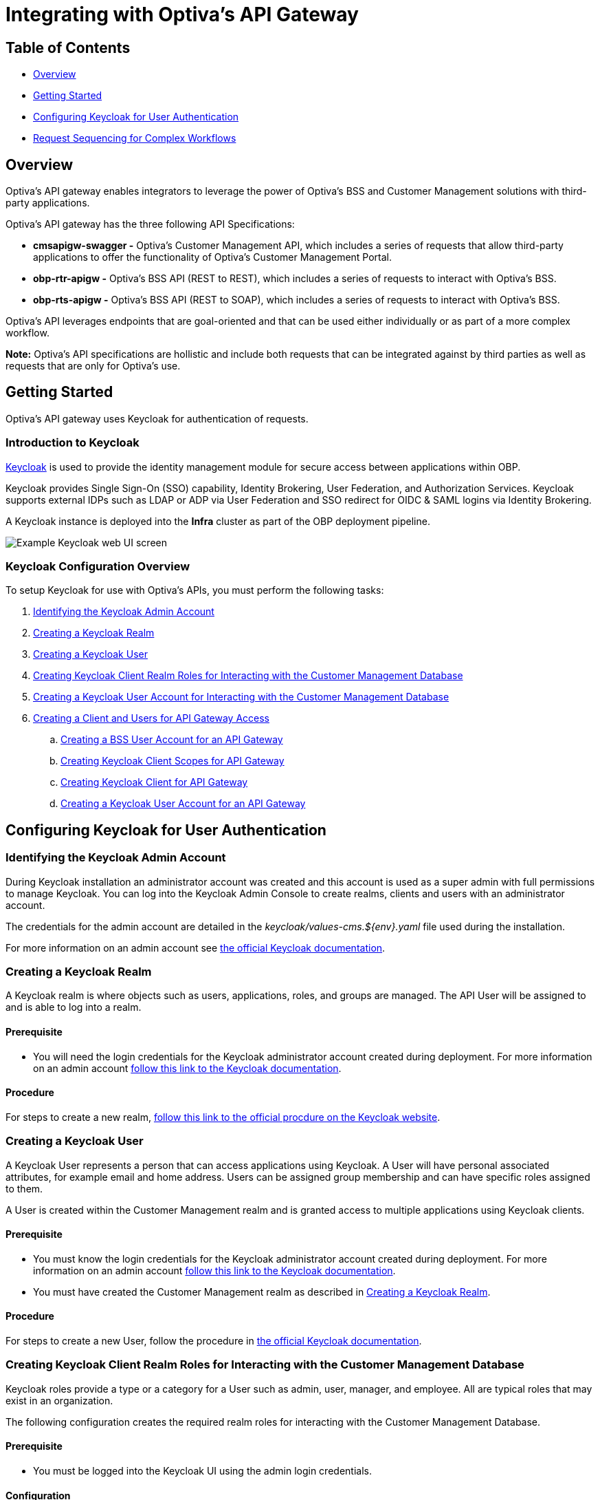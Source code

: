 = Integrating with Optiva's API Gateway

== Table of Contents
* <<Overview>>
* <<Getting Started>>
* <<Configuring Keycloak for User Authentication>>
* <<Request Sequencing for Complex Workflows>>

== Overview
Optiva's API gateway enables integrators to leverage the power of Optiva's BSS and Customer Management solutions with third-party applications.

Optiva's API gateway has the three following API Specifications:

* *cmsapigw-swagger -* Optiva's Customer Management API, which includes a series of requests that allow third-party applications to offer the functionality of Optiva's Customer Management Portal. 

* *obp-rtr-apigw -* Optiva's BSS API (REST to REST), which includes a series of requests to interact with Optiva's BSS.   

* *obp-rts-apigw -* Optiva's BSS API (REST to SOAP), which includes a series of requests to interact with Optiva's BSS. 

Optiva's API leverages endpoints that are goal-oriented and that can be used either individually or as part of a more complex workflow.

*Note:* Optiva's API specifications are hollistic and include both requests that can be integrated against by third parties as well as requests that are only for Optiva's use.

== Getting Started

Optiva's API gateway uses Keycloak for authentication of requests.

=== Introduction to Keycloak

https://www.keycloak.org/[Keycloak] is used to provide the identity management module for secure access between applications within OBP.

Keycloak provides Single Sign-On (SSO) capability, Identity Brokering, User Federation, and Authorization Services. Keycloak supports external IDPs such as LDAP or ADP via User Federation and SSO redirect for OIDC & SAML logins via Identity Brokering.

A Keycloak instance is deployed into the *Infra* cluster as part of the OBP deployment pipeline.

image::./Readme_images/Keycloak_UI.png[Example Keycloak web UI screen]

=== Keycloak Configuration Overview

To setup Keycloak for use with Optiva's APIs, you must perform the following tasks:


. <<Identifying the Keycloak Admin Account>>

. <<Creating a Keycloak Realm>>

. <<Creating a Keycloak User>>

. <<Creating Keycloak Client Realm Roles for Interacting with the Customer Management Database>>

. <<Creating a Keycloak User Account for Interacting with the Customer Management Database>>

. <<Creating a Client and Users for API Gateway Access>>

.. <<Creating a BSS User Account for an API Gateway>>

.. <<Creating Keycloak Client Scopes for API Gateway>>

.. <<Creating Keycloak Client for API Gateway>>

.. <<Creating a Keycloak User Account for an API Gateway>>


== Configuring Keycloak for User Authentication

=== Identifying the Keycloak Admin Account

During Keycloak installation an administrator account was created and this account is used as a super admin with full permissions to manage Keycloak. You can log into the Keycloak Admin Console to create realms, clients and users with an administrator account.

The credentials for the admin account are detailed in the _keycloak/values-cms.${env}.yaml_ 
file used during the installation.

For more information on an admin account see https://www.keycloak.org/docs/latest/server_admin/#creating-first-admin_server_administration_guide[the official Keycloak documentation].

=== Creating a Keycloak Realm

A Keycloak realm is where objects such as users, applications, roles, and groups are managed. The API User will be assigned to and is able to log into a realm.

==== Prerequisite
* You will need the login credentials for the Keycloak administrator account created during deployment. For more information on an admin account https://www.keycloak.org/docs/latest/server_admin/#creating-first-admin_server_administration_guide[follow this link to the Keycloak documentation].

==== Procedure
For steps to create a new realm, https://www.keycloak.org/docs/latest/server_admin/#configuring-realms[follow this link to the official procdure on the Keycloak website].

=== Creating a Keycloak User

A Keycloak User represents a person that can access applications using Keycloak. A User will have personal associated attributes, for example email and home address. Users can be assigned group membership and can have specific roles assigned to them.

A User is created within the Customer Management realm and is granted access to multiple applications using Keycloak clients.

==== Prerequisite
* You must know the login credentials for the Keycloak administrator account created during deployment. For more information on an admin account https://www.keycloak.org/docs/latest/server_admin/#creating-first-admin_server_administration_guide[follow this link to the Keycloak documentation].

* You must have created the Customer Management realm as described in <<Creating a Keycloak Realm>>.

==== Procedure

For steps to create a new User, follow the procedure in https://www.keycloak.org/docs/latest/server_admin/#proc-creating-user_server_administration_guide[the official Keycloak documentation].

=== Creating Keycloak Client Realm Roles for Interacting with the Customer Management Database

Keycloak roles provide a type or a category for a User such as admin, user, manager, and employee. All are typical roles that may exist in an organization.

The following configuration creates the required realm roles for interacting with the Customer Management Database.

==== Prerequisite

* You must be logged into the Keycloak UI using the admin login credentials.

==== Configuration

Use the following parameters to create the general realm roles for the Customer Management Portal. For the full procedure see https://www.keycloak.org/docs/latest/server_admin/#proc-creating-realm-roles_server_administration_guide[the official Keycloak documentation]:

[cols="1,1"]
|===
|*Role Name*
|*Description*

|_csr-all-customer-operations_
|To create/delete/view a customer and access customer’s dashboard.

|_csr-spid2-admin_
|To create/delete/view/update all entities and access their dashboards.

|_csr-all-operations_
|To create/delete/view and access dashboard of all entities.
|===

Use the following parameters to create the service provider realm roles for interacting with the Customer Management database. This set of roles should be recreated for each service provider configured in Customer Management, modify the SPID number for each additional set. For the full procedure https://www.keycloak.org/docs/latest/server_admin/#proc-creating-realm-roles_server_administration_guide[see the official Keycloak documentation]:

[cols="1,1"]
|===
|*Role Name*
|*Description*

|_1:*:*_
|Permission to access/view/create/delete/update all entities and view SPID1 dashboard.

|_1:admin_
|Permission to perform admin tasks for SPID 1.

|_1:approveAdjsutment:*_
|Permission to approve adjustments for SPID 1.

|_1:billingAccount:get_
|Permission to access/view billing account details and its dashboard.

|_1:billingAccount:patch_
|Permission to update billing account details.

|_1:billingAccount:post_
|Permission to create new billing account.

|_1:billingAccount:delete_
|Permission to delete a billing account.

|_1:billingAccount:*_
|Permission to create/delete/view/ update billingAccount and access its dashboard.

|_1:individual:get_
|Permission to access/view individual details.

|_1:individual:patch_
|Permission to update individual details.

|_1:individual:post_
|Permission to create new individual.

|_1:individual:delete_
|Permission to delete a individual.

|_1:individual:*_
|Permission to create/delete/view/update individual customers and access its dashboard.

|_1:customer:get_
|Permission to access/view customer details and its dashboard.

|_1:customer:patch_
|Permission to update customer details.

|_1:customer:post_
|Permission to create new customer.

|_1:customer:delete_
|Permission to delete a customer.

|_1:customer:*_
|Permission to create/delete/view/update individual customers and access its dashboard.

|_1:serviceProvider:get_
|Permission to access/view service provider details.

|_1:serviceProvider:patch_
|Permission to update service provider details.

|_1:serviceProvider:post_
|Permission to create new service provider.

|_1:allEntity:get_
|Permission to search in all entities.

|_1:dashboard:get_
|Permission to view main CSR dashboard.

|_1:exportData:*_
|Permission to export table data from an entry list page.
|===

*Note:* Any of the realm roles created above can be enhanced as a composite role. This applies additional controls for the operations, a User can perform in the Customer Management Portal. For more details on composite roles see https://www.keycloak.org/docs/latest/server_admin/#_composite-roles[the official Keycloak documentation].

=== Creating a Keycloak User Account for Interacting with the Customer Management Database

A Keycloak user account must be created for each application that will interact with the Customer Management database.

==== Prerequisites

* You must be logged into the Keycloak UI using the admin login credentials.

* You must know the email address and birth name of the new User.

* You must know the SPID value to be assigned to the User.

* You must have created the roles and permissions to assigned to the User as described in <<Creating Keycloak Client Realm Roles for Interacting with the Customer Management Database>>.

==== Configuration

Use the following parameters to create a User that can access the Customer Management Portal. For the full procedure see https://www.keycloak.org/docs/latest/server_admin/#proc-creating-user_server_administration_guide[the official Keycloak documentation]:

* *Create User* screen:

** *Username -* Enter the user name into the text box.

** *Email -* Enter the responsible email address into the text box.

** *Email verified -* Set the toggle to *On*.

** *First name -* Enter first name of the responsible POC into the text box.

** *Last name -* Enter birth last name of the responsible POC into the text box.

Once created, edit the User to apply the following configurations:

* *Attributes* tab - Populate the *Key* and *Value* parameters as follows:

[cols='1,1']
|===
|*Key*
|*Value*

|_availableSpids_
|This value is the SPID and name of the service provider that the User has access too, for example

_1:HappyPhone._

*Note:* Add this key and value pairing must be added for each service providers that the User requires access too.

|_allowCsrToManageMonthlySpendLimit_
|This value can be either of the following:

* _True_ -The User can modify subscription monthly spend limits.

* _False_ - The User cannot modify subscription monthly spend limits.

|_allowCsrToManageCreditLimit_
|This value can be either of the following:

* _True_ - The User can modify subscription credit limits.

* _False_ - The User cannot modify subscription credit limits.
|===

* *Credentials* tab:

** *Password -* Enter the initial password for the user credential login.

** *Password confirmation -* Enter the same initial password to confirm correct entry.

** *Temporary -* Set the toggle to *On*.

* *Role Mapping* tab:

** *Assign Role -* Assign the required roles from the pop-up window. Multiple roles can be selected.

=== Creating a Client and Users for API Gateway Access

Each external application making requests to OBP using the API gateway must have a Keycloak User accounts.

The following methods are used to authenticate an external application:

. *Keycloak Roles -* The CM client roles must be added to the user account. For more details on configuring the roles see <<Creating Keycloak Client Realm Roles for Interacting with the Customer Management Database>>.

. *Keycloak Scopes -* The API Gateway scopes must be added to the user account. For more details on configuring the scopes see <<Creating Keycloak Client Scopes for API Gateway>>.

==== Configuration

The following configuration is required:

* <<Creating a BSS User Account for an API Gateway>>

* <<Creating Keycloak Client Scopes for API Gateway>>

* <<Creating Keycloak Client for API Gateway>>

* <<Creating a Keycloak User Account for an API Gateway>>

==== Creating a BSS User Account for an API Gateway

===== Task

Steps to create an API gateway User in AppCrm.

===== Context

An AppCrm User must be created to authenticate API requests from the API gateway.

===== Procedure

Use the following parameters to create an API gateway User. For the full procedure see the _Billing Support System User Guide_.

* *User ID -* Enter 'service-account' into the text box.

* *Group -* Select *Redknee Admin* from the dropdown list.

* *Service Provider -* Select *0 - Super Spid* from the dropdown list.

==== Creating Keycloak Client Scopes for API Gateway

Client scopes are used to create shared configurations across all Users. A scope defines a token mapper that includes user attributes and roles that are shared in generated authentication tokens.

The following configuration creates a client scope and token mapper to represent external application access to the API gateway.

===== Prerequisites
* You must be logged into the Keycloak UI using the admin login credentials.

===== Configuration
Use the following table of parameters to create the client scopes for the API Gateway. For the full procedure see https://www.keycloak.org/docs/latest/server_admin/#_client_scopes[the official Keycloak documentation]:

[cols='1,1,1,2']
|===
|*Name*
|*Type*
|*Protocol*
|*Inclue in Token Scope*

|obp-apigw:admin	
|Default
|OpenID Connect	
|Yes

|obp-apigw:read	
|Default
|OpenID Connect	
|Yes

|obp-apigw:write	
|Default
|OpenID Connect	
|Yes
|===

==== Creating Keycloak Client for API Gateway

A Keycloak client is required to allow Keycloak to authenticate API Gateway requests using SSO.

===== Prerequisites

* You must be logged into the Keycloak UI using the admin login credentials.

* You must create the client within the Keycloak realm created in Create a Keycloak Realm.

* You must have created the client scopes for API Gateway as described in Creating Keycloak Client Scopes for API Gateway.

* You must know the URL of the Keycloak UI.

* You must know the root URL and host URL of the API Gateway in the deployment.

===== Configuration
. Use the following parameters to create the API Gateway client. For the full procedure see the official keycloak documentation:

* *Client type -* Select *OpenID Connect* from the dropdown list.

* *Client ID -* Enter a unique identifier, for example 'obp-apigw' into the text box. This is a required field.

* *Always Display in UI* - Set the toggle to *Off*.

* *Root URL -* Enter the root URL into the text box, for example of 'http://localhost:3000'.

* *Home URL -* Enter the home URL into the text box, for example 'http://keycloak.cm.portal.obp:8080/*'.

* *Valid redirect URLs -* Enter '*' into the text box.

* *Client authentication -* Set the toggle to *On*.

* *Authentication Flow -* Check the following checkboxes:

** *Standard flow*

** *Implicit flow*

** *Direct access grants*

** *Service accounts roles*

. Click *Client Scopes* and add the API Gateway client scopes created previously, for the full procedure see the official Keycloak documentation. Ensure the *Assign Type* parameter is set to *default* for all added scopes.

. You must set the *Access Token Lifespan* to '1 hour', for more details see the official keycloak documentation.

. You must activate the *Use JWKS URL* parameter, for more details see the official keycloak documentation.

==== Creating a Keycloak User Account for an API Gateway

A Keycloak user account must be created for each external application that will send request to OBP via the API gateway.

===== Prerequisites

* You must be logged into the Keycloak UI using the admin login credentials.

* You must know the email address and birth name of the new User.

* You must know the SPID value to be assigned to the User.

* You must have created the BSS user account for the external application as described in <<Creating a BSS User Account for an API Gateway>>.

* You must have created the roles and permissions to be added to the User as described in <<Creating Keycloak Client Realm Roles for Interacting with the Customer Management Database>>.

===== Configuration
Use the following parameters to create a User that can access the API Gateway. For the full procedure see https://www.keycloak.org/docs/latest/server_admin/#proc-creating-user_server_administration_guide[the official Keycloak documentation]:

* *Create User* screen:

** *Username -* Enter the user name into the text box.

** *Email -* Enter the responsible email address into the text box.

** *Email verified -* Set the toggle to *On*.

** *First name -* Enter first name of the responsible POC into the text box.

** *Last name -* Enter birth last name of the responsible POC into the text box.

* Add the CM roles created previously to the User account. For the procedure to add roles see https://www.keycloak.org/docs/latest/server_admin/#proc-assigning-role-mappings_server_administration_guide+[the official Keycloak documentation].

== Request Sequencing for Complex Workflows

Paragraph to cover how requests can acheive single goals or be stitched together into a more complex user journeys.

=== Provisioning a New Subscriber

To have an active Subscription, subscribers must be associated with an Account, which in turn must be associated with a Customer and a Party. To add a new Subscription to an Account, use the _productOrder_ endpoint.

There are two methods to provision a new subscriber if an Account entity, a Customer entity, and a Party entity are also needed: 

* Using the _quickPrepaidBillingAccount_ endpoint. When using this endpoint, Customer Management creates a corresponding Party and Customer for the new Account. You can then create a new Subscription for the newly created Account

* Creating each entity using the following endpoints, and then creating a new Subscription for the newly created Account:

** _individual_

** _customer_

** _billingAccount_

[cols="1,1,1,2,2"]
|===
|*User Journey*
|*API Specification*
|*Sequence*
|*Request Type*
|*Notes*

|Provisioning a New Subscriber using the _quickPrepaidBillingAccount_ endpoint
|link:./cmsapigw-swagger.yml[cmsapigw.swagger]
|1. _/api/quickPrepaidBillingAccount_
|POST
|-

|
|link:./cmsapigw-swagger.yml[cmsapigw.swagger]
|2. _/api/productOrder_
|POST 
|You need to include the Account's _id_ with this request 

|Provisioning a New Subscriber using the _individual_, _customer_, and _billingAccount_ endpoints
|link:./cmsapigw-swagger.yml[cmsapigw.swagger]
|1. _/api/individual_
|POST
|-

|
|link:./cmsapigw-swagger.yml[cmsapigw.swagger]
|2. _/api/customer_
|POST
|You need to include the Party's _id_ and _href_ with this request

|
|link:./cmsapigw-swagger.yml[cmsapigw.swagger]
|3. _/api/billingAccount_
|POST
|You need to include the Customer's _id_ and _href_ with this request

|
|link:./cmsapigw-swagger.yml[cmsapigw.swagger]
|4. _/api/productOrder_
|POST 
|You need to include the Account's _id_ with this request 

|Adding a Stored Payment Method to a Subscriber
|link:./cmsapigw-swagger.yml[cmsapigw.swagger]
|1. Create the Account as described in the previous user journeys
|-
|-

|
|Refer to Payment Gateway API documentation
|2. Aquire the Acoount's _tokenValue_ from your integrated payment gateway.
|-
|-

|
|link:./cmsapigw-swagger.yml[cmsapigw.swagger]
|3. _/api/paymentGatewayIntegration/createToken_
|POST
|You need to sent the Account's _tokenValue_ with this request

|
|link:./cmsapigw-swagger.yml[cmsapigw.swagger]
|4. _/api/paymentMethod_
|POST
|You need to send the _tokenValue_ as well as the last four digits of the credit or debit card and the card's expiry date.

*Note:* For payment gateways like PayPal that use a user credential as reference for the _tokenValue_ we recommend sending the following dummy values:


- _maskedCardNumber_ - We recommend using '1111'


- _expiryDate_ - We recommend using '2200/01'

|Adding a Stored Payment Method to a Subscriber and Adding an Automatic Top Up (ATU)
|link:./cmsapigw-swagger.yml[cmsapigw.swagger]
|1. Create the Account as described in the previous user journeys
|-
|-

|
|Refer to Payment Gateway API documentation
|2. Aquire the Account's _tokenValue_ from your integrated payment gateway.
|-
|-

|
|link:./cmsapigw-swagger.yml[cmsapigw.swagger]
|3. _/api/paymentGatewayIntegration/createToken_
|POST
|You need to sent the Account's _tokenValue_ with this request

|
|link:./cmsapigw-swagger.yml[cmsapigw.swagger]
|4. _/api/paymentMethod_
|POST
|You need to send the _tokenValue_ as well as the last four digits of the credit or debit card and the card's expiry date.

*Note:* For payment gateways like PayPal that use a user credential as reference for the _tokenValue_ we recommend sending the following dummy values:


- _maskedCardNumber_ - We recommend using '1111'


- _expiryDate_ - We recommend using '2200/01'

|
|link:./cmsapigw-swagger.yml[cmsapigw.swagger]
|5. _/api/productOrder_
|POST
|You need to send the _atuTokenID_ and _atuAmount_ parameters with this request. The value for the _atuTokenID_ is the _tokenID_ for the Account's stored Payment Method.

|===

=== Mobile Number Porting

[cols="1,1,1,1,1"]
|===
|*User Journey*
|*API Specification*
|*Sequence*
|*Request Type*
|*Endpoint*

|User Journey 1
|Cell in column 2, row 2
|Cell in column 1, row 2
|Cell in column 2, row 2
|Cell in column 1, row 3

|
|Cell in column 2, row 3 
|Cell in column 2, row 3 
|Cell in column 2, row 3 
|Cell in column 2, row 3 

|User Journey 2
|Cell in column 2, row 2
|Cell in column 1, row 2
|Cell in column 2, row 2
|Cell in column 1, row 3
|===
=== Managing Entities

[cols="1,1,1,1,1"]
|===
|*User Journey*
|*API Specification*
|*Sequence*
|*Request Type*
|*Endpoint*

|User Journey 1
|Cell in column 2, row 2
|Cell in column 1, row 2
|Cell in column 2, row 2
|Cell in column 1, row 3

|
|Cell in column 2, row 3 
|Cell in column 2, row 3 
|Cell in column 2, row 3 
|Cell in column 2, row 3 

|User Journey 2
|Cell in column 2, row 2
|Cell in column 1, row 2
|Cell in column 2, row 2
|Cell in column 1, row 3
|===
=== Managing Party Interactions

[cols="1,1,1,1,1"]
|===
|*User Journey*
|*API Specification*
|*Sequence*
|*Request Type*
|*Endpoint*

|User Journey 1
|Cell in column 2, row 2
|Cell in column 1, row 2
|Cell in column 2, row 2
|Cell in column 1, row 3

|
|Cell in column 2, row 3 
|Cell in column 2, row 3 
|Cell in column 2, row 3 
|Cell in column 2, row 3 

|User Journey 2
|Cell in column 2, row 2
|Cell in column 1, row 2
|Cell in column 2, row 2
|Cell in column 1, row 3
|===
=== Adding Notes to Accounts and Subscriptions

[cols="1,1,1,1,1"]
|===
|*User Journey*
|*API Specification*
|*Sequence*
|*Request Type*
|*Endpoint*

|User Journey 1
|Cell in column 2, row 2
|Cell in column 1, row 2
|Cell in column 2, row 2
|Cell in column 1, row 3

|
|Cell in column 2, row 3 
|Cell in column 2, row 3 
|Cell in column 2, row 3 
|Cell in column 2, row 3 

|User Journey 2
|Cell in column 2, row 2
|Cell in column 1, row 2
|Cell in column 2, row 2
|Cell in column 1, row 3
|===
=== Using Payment Schedules

[cols="1,1,1,1,1"]
|===
|*User Journey*
|*API Specification*
|*Sequence*
|*Request Type*
|*Endpoint*

|User Journey 1
|Cell in column 2, row 2
|Cell in column 1, row 2
|Cell in column 2, row 2
|Cell in column 1, row 3

|
|Cell in column 2, row 3 
|Cell in column 2, row 3 
|Cell in column 2, row 3 
|Cell in column 2, row 3 

|User Journey 2
|Cell in column 2, row 2
|Cell in column 1, row 2
|Cell in column 2, row 2
|Cell in column 1, row 3
|===
=== Managing Payment Methods

[cols="1,1,1,1,1"]
|===
|*User Journey*
|*API Specification*
|*Sequence*
|*Request Type*
|*Endpoint*

|User Journey 1
|Cell in column 2, row 2
|Cell in column 1, row 2
|Cell in column 2, row 2
|Cell in column 1, row 3

|
|Cell in column 2, row 3 
|Cell in column 2, row 3 
|Cell in column 2, row 3 
|Cell in column 2, row 3 

|User Journey 2
|Cell in column 2, row 2
|Cell in column 1, row 2
|Cell in column 2, row 2
|Cell in column 1, row 3
|===
=== Using Refer a Friend Bonuses

[cols="1,1,1,1,1"]
|===
|*User Journey*
|*API Specification*
|*Sequence*
|*Request Type*
|*Endpoint*

|User Journey 1
|Cell in column 2, row 2
|Cell in column 1, row 2
|Cell in column 2, row 2
|Cell in column 1, row 3

|
|Cell in column 2, row 3 
|Cell in column 2, row 3 
|Cell in column 2, row 3 
|Cell in column 2, row 3 

|User Journey 2
|Cell in column 2, row 2
|Cell in column 1, row 2
|Cell in column 2, row 2
|Cell in column 1, row 3
|===
=== Adding Products to a Subscription

[cols="1,1,1,1,1"]
|===
|*User Journey*
|*API Specification*
|*Sequence*
|*Request Type*
|*Endpoint*

|User Journey 1
|Cell in column 2, row 2
|Cell in column 1, row 2
|Cell in column 2, row 2
|Cell in column 1, row 3

|
|Cell in column 2, row 3 
|Cell in column 2, row 3 
|Cell in column 2, row 3 
|Cell in column 2, row 3 

|User Journey 2
|Cell in column 2, row 2
|Cell in column 1, row 2
|Cell in column 2, row 2
|Cell in column 1, row 3
|===
=== Changing a Subscription Plan

[cols="1,1,1,1,1"]
|===
|*User Journey*
|*API Specification*
|*Sequence*
|*Request Type*
|*Endpoint*

|User Journey 1
|Cell in column 2, row 2
|Cell in column 1, row 2
|Cell in column 2, row 2
|Cell in column 1, row 3

|
|Cell in column 2, row 3 
|Cell in column 2, row 3 
|Cell in column 2, row 3 
|Cell in column 2, row 3 

|User Journey 2
|Cell in column 2, row 2
|Cell in column 1, row 2
|Cell in column 2, row 2
|Cell in column 1, row 3
|===
=== Managing Offers


[cols="1,1,1,1,1"]
|===
|*User Journey*
|*API Specification*
|*Sequence*
|*Request Type*
|*Endpoint*

|User Journey 1
|Cell in column 2, row 2
|Cell in column 1, row 2
|Cell in column 2, row 2
|Cell in column 1, row 3

|
|Cell in column 2, row 3 
|Cell in column 2, row 3 
|Cell in column 2, row 3 
|Cell in column 2, row 3 

|User Journey 2
|Cell in column 2, row 2
|Cell in column 1, row 2
|Cell in column 2, row 2
|Cell in column 1, row 3
|===
=== Blocking a SIM

[cols="1,1,1,1,1"]
|===
|*User Journey*
|*API Specification*
|*Sequence*
|*Request Type*
|*Endpoint*

|User Journey 1
|Cell in column 2, row 2
|Cell in column 1, row 2
|Cell in column 2, row 2
|Cell in column 1, row 3

|
|Cell in column 2, row 3 
|Cell in column 2, row 3 
|Cell in column 2, row 3 
|Cell in column 2, row 3 

|User Journey 2
|Cell in column 2, row 2
|Cell in column 1, row 2
|Cell in column 2, row 2
|Cell in column 1, row 3
|===
=== Using a Shopping Cart

[cols="1,1,1,1,1"]
|===
|*User Journey*
|*API Specification*
|*Sequence*
|*Request Type*
|*Endpoint*

|User Journey 1
|Cell in column 2, row 2
|Cell in column 1, row 2
|Cell in column 2, row 2
|Cell in column 1, row 3

|
|Cell in column 2, row 3 
|Cell in column 2, row 3 
|Cell in column 2, row 3 
|Cell in column 2, row 3 

|User Journey 2
|Cell in column 2, row 2
|Cell in column 1, row 2
|Cell in column 2, row 2
|Cell in column 1, row 3
|===
